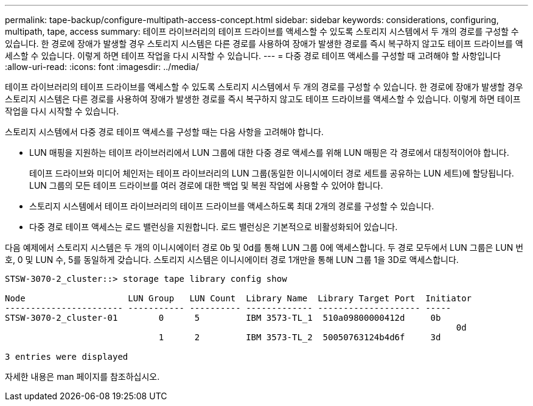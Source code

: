 ---
permalink: tape-backup/configure-multipath-access-concept.html 
sidebar: sidebar 
keywords: considerations, configuring, multipath, tape, access 
summary: 테이프 라이브러리의 테이프 드라이브를 액세스할 수 있도록 스토리지 시스템에서 두 개의 경로를 구성할 수 있습니다. 한 경로에 장애가 발생할 경우 스토리지 시스템은 다른 경로를 사용하여 장애가 발생한 경로를 즉시 복구하지 않고도 테이프 드라이브를 액세스할 수 있습니다. 이렇게 하면 테이프 작업을 다시 시작할 수 있습니다. 
---
= 다중 경로 테이프 액세스를 구성할 때 고려해야 할 사항입니다
:allow-uri-read: 
:icons: font
:imagesdir: ../media/


[role="lead"]
테이프 라이브러리의 테이프 드라이브를 액세스할 수 있도록 스토리지 시스템에서 두 개의 경로를 구성할 수 있습니다. 한 경로에 장애가 발생할 경우 스토리지 시스템은 다른 경로를 사용하여 장애가 발생한 경로를 즉시 복구하지 않고도 테이프 드라이브를 액세스할 수 있습니다. 이렇게 하면 테이프 작업을 다시 시작할 수 있습니다.

스토리지 시스템에서 다중 경로 테이프 액세스를 구성할 때는 다음 사항을 고려해야 합니다.

* LUN 매핑을 지원하는 테이프 라이브러리에서 LUN 그룹에 대한 다중 경로 액세스를 위해 LUN 매핑은 각 경로에서 대칭적이어야 합니다.
+
테이프 드라이브와 미디어 체인저는 테이프 라이브러리의 LUN 그룹(동일한 이니시에이터 경로 세트를 공유하는 LUN 세트)에 할당됩니다. LUN 그룹의 모든 테이프 드라이브를 여러 경로에 대한 백업 및 복원 작업에 사용할 수 있어야 합니다.

* 스토리지 시스템에서 테이프 라이브러리의 테이프 드라이브를 액세스하도록 최대 2개의 경로를 구성할 수 있습니다.
* 다중 경로 테이프 액세스는 로드 밸런싱을 지원합니다. 로드 밸런싱은 기본적으로 비활성화되어 있습니다.


다음 예제에서 스토리지 시스템은 두 개의 이니시에이터 경로 0b 및 0d를 통해 LUN 그룹 0에 액세스합니다. 두 경로 모두에서 LUN 그룹은 LUN 번호, 0 및 LUN 수, 5를 동일하게 갖습니다. 스토리지 시스템은 이니시에이터 경로 1개만을 통해 LUN 그룹 1을 3D로 액세스합니다.

[listing]
----

STSW-3070-2_cluster::> storage tape library config show

Node                    LUN Group   LUN Count  Library Name  Library Target Port  Initiator
----------------------- ----------- ---------- ------------- -------------------- -----
STSW-3070-2_cluster-01        0      5         IBM 3573-TL_1  510a09800000412d     0b
                                                                                  	0d
                              1      2         IBM 3573-TL_2  50050763124b4d6f     3d

3 entries were displayed
----
자세한 내용은 man 페이지를 참조하십시오.
